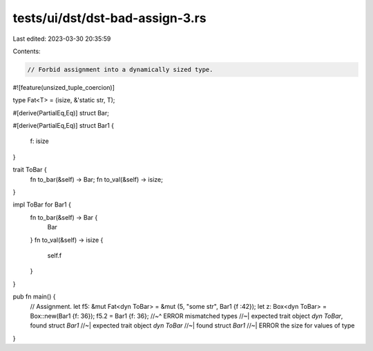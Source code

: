 tests/ui/dst/dst-bad-assign-3.rs
================================

Last edited: 2023-03-30 20:35:59

Contents:

.. code-block:: rs

    // Forbid assignment into a dynamically sized type.

#![feature(unsized_tuple_coercion)]

type Fat<T> = (isize, &'static str, T);

#[derive(PartialEq,Eq)]
struct Bar;

#[derive(PartialEq,Eq)]
struct Bar1 {
    f: isize
}

trait ToBar {
    fn to_bar(&self) -> Bar;
    fn to_val(&self) -> isize;
}

impl ToBar for Bar1 {
    fn to_bar(&self) -> Bar {
        Bar
    }
    fn to_val(&self) -> isize {
        self.f
    }
}

pub fn main() {
    // Assignment.
    let f5: &mut Fat<dyn ToBar> = &mut (5, "some str", Bar1 {f :42});
    let z: Box<dyn ToBar> = Box::new(Bar1 {f: 36});
    f5.2 = Bar1 {f: 36};
    //~^ ERROR mismatched types
    //~| expected trait object `dyn ToBar`, found struct `Bar1`
    //~| expected trait object `dyn ToBar`
    //~| found struct `Bar1`
    //~| ERROR the size for values of type
}



